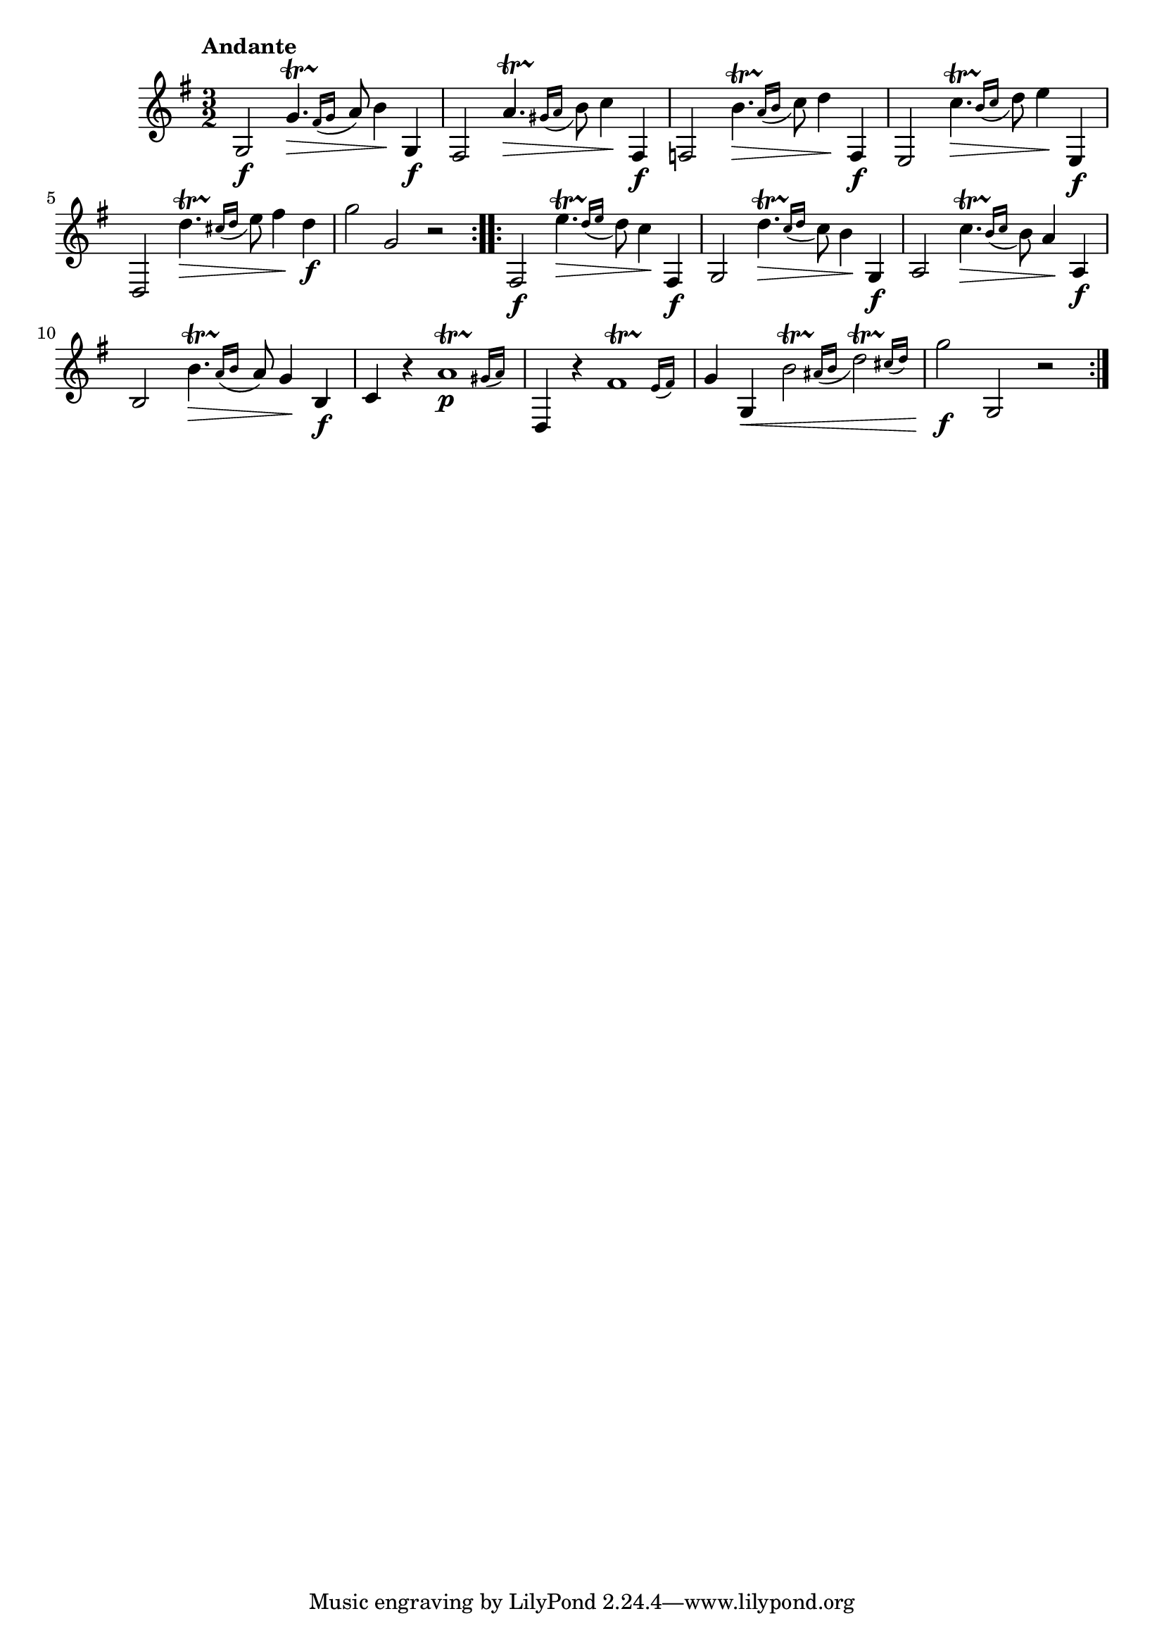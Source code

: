 \version "2.24.0"

\relative {
  \language "english"

  \transposition f

  \tempo "Andante"

  \key g \major
  \time 3/2

  \repeat volta 2 {
    g2 \f \afterGrace g'4.^\startTrillSpan \> { f-sharp16\stopTrillSpan( g } a8) b4 \! g, \f |
    f-sharp2 \afterGrace a'4.^\startTrillSpan \> { g-sharp16\stopTrillSpan( a } b8) c4 \! f-sharp,, \f |
    f2 \afterGrace { \once \stemDown b'4.^\startTrillSpan \> } { a16\stopTrillSpan( b } c8) d4 \! f,, \f |
    e2 \afterGrace c''4.^\startTrillSpan \> { b16\stopTrillSpan( c } d8) e4 \! e,, \f |
    d2 \afterGrace d''4.^\startTrillSpan \> { c-sharp16\stopTrillSpan( d } e8) f-sharp4 \! d \f |
    g2 g, r |
  }
  \repeat volta 2 {
    f-sharp,2 \f \afterGrace e''4.^\startTrillSpan \> { d16\stopTrillSpan( e } d8) c4 \! f-sharp,, \f |
    g2 \afterGrace d''4.^\startTrillSpan \> { c16\stopTrillSpan( d } c8) b4 \! g, \f |
    a2 \afterGrace c'4.^\startTrillSpan \> { b16\stopTrillSpan( c } b8) a4 \! a, \f |
    b2 \afterGrace { \once \stemDown b'4.^\startTrillSpan \> } { a16\stopTrillSpan( b } a8) g4 \! b, \f |
    c4 r \afterGrace a'1^\startTrillSpan \p { g-sharp16\stopTrillSpan( a) } |
    d,,4 r \afterGrace f-sharp'1^\startTrillSpan { e16\stopTrillSpan( f-sharp) } |
    g4 g, \< \afterGrace { \once \stemDown b'2^\startTrillSpan } { a-sharp16\stopTrillSpan( b } \afterGrace d2)^\startTrillSpan { c-sharp16\stopTrillSpan( d) } |
    g2 \f g,, r |
  }
}
